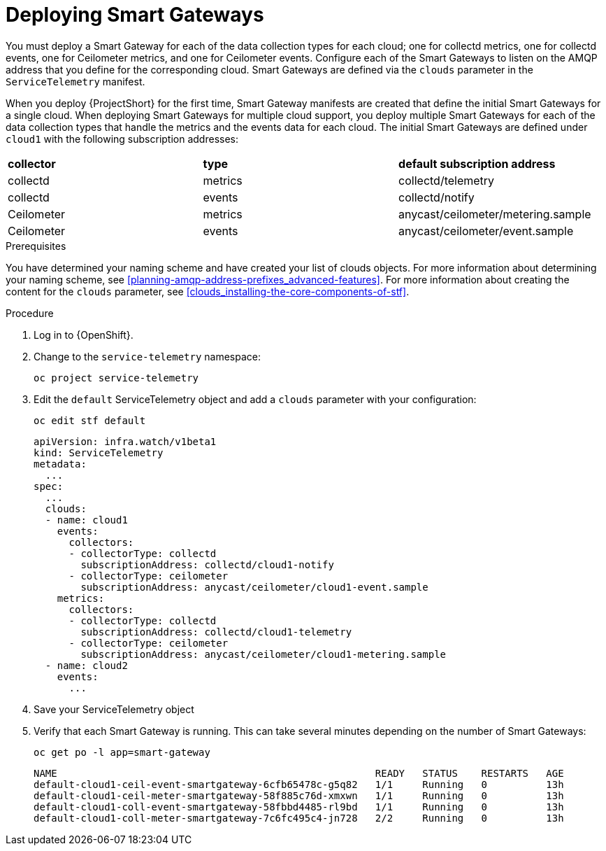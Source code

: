 // Module included in the following assemblies:
//
// <List assemblies here, each on a new line>

// This module can be included from assemblies using the following include statement:
// include::<path>/proc_deploying-smart-gateways.adoc[leveloffset=+1]

// The file name and the ID are based on the module title. For example:
// * file name: proc_doing-procedure-a.adoc
// * ID: [id='proc_doing-procedure-a_{context}']
// * Title: = Doing procedure A
//
// The ID is used as an anchor for linking to the module. Avoid changing
// it after the module has been published to ensure existing links are not
// broken.
//
// The `context` attribute enables module reuse. Every module's ID includes
// {context}, which ensures that the module has a unique ID even if it is
// reused multiple times in a guide.
//
// Start the title with a verb, such as Creating or Create. See also
// _Wording of headings_ in _The IBM Style Guide_.
[id="deploying-smart-gateways_{context}"]
= Deploying Smart Gateways

You must deploy a Smart Gateway for each of the data collection types for each cloud; one for collectd metrics, one for collectd events, one for Ceilometer metrics, and one for Ceilometer events. Configure each of the Smart Gateways to listen on the AMQP address that you define for the corresponding cloud. Smart Gateways are defined via the `clouds` parameter in the `ServiceTelemetry` manifest.

When you deploy {ProjectShort} for the first time, Smart Gateway manifests are created that define the initial Smart Gateways for a single cloud. When deploying Smart Gateways for multiple cloud support, you deploy multiple Smart Gateways for each of the data collection types that handle the metrics and the events data for each cloud. The initial Smart Gateways are defined under `cloud1` with the following subscription addresses:

|===
| **collector** | **type** | **default subscription address**
| collectd | metrics | collectd/telemetry
| collectd | events | collectd/notify
| Ceilometer | metrics | anycast/ceilometer/metering.sample
| Ceilometer | events | anycast/ceilometer/event.sample
|===

.Prerequisites

You have determined your naming scheme and have created your list of clouds objects. For more information about determining your naming scheme, see xref:planning-amqp-address-prefixes_advanced-features[]. For more information about creating the content for the `clouds` parameter, see xref:clouds_installing-the-core-components-of-stf[].

.Procedure

. Log in to {OpenShift}.
. Change to the `service-telemetry` namespace:
+
----
oc project service-telemetry
----

. Edit the `default` ServiceTelemetry object and add a `clouds` parameter with your configuration:
+
----
oc edit stf default
----
+
----
apiVersion: infra.watch/v1beta1
kind: ServiceTelemetry
metadata:
  ...
spec:
  ...
  clouds:
  - name: cloud1
    events:
      collectors:
      - collectorType: collectd
        subscriptionAddress: collectd/cloud1-notify
      - collectorType: ceilometer
        subscriptionAddress: anycast/ceilometer/cloud1-event.sample
    metrics:
      collectors:
      - collectorType: collectd
        subscriptionAddress: collectd/cloud1-telemetry
      - collectorType: ceilometer
        subscriptionAddress: anycast/ceilometer/cloud1-metering.sample
  - name: cloud2
    events:
      ...
----

. Save your ServiceTelemetry object

. Verify that each Smart Gateway is running. This can take several minutes depending on the number of Smart Gateways:
+
----
oc get po -l app=smart-gateway
----
+
----
NAME                                                      READY   STATUS    RESTARTS   AGE
default-cloud1-ceil-event-smartgateway-6cfb65478c-g5q82   1/1     Running   0          13h
default-cloud1-ceil-meter-smartgateway-58f885c76d-xmxwn   1/1     Running   0          13h
default-cloud1-coll-event-smartgateway-58fbbd4485-rl9bd   1/1     Running   0          13h
default-cloud1-coll-meter-smartgateway-7c6fc495c4-jn728   2/2     Running   0          13h
----
